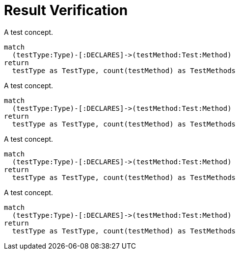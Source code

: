 = Result Verification

[[test:DefaultVerification]]
.A test concept.
[source,cypher,role=concept,primaryReportColumn=TestType]]
----
match
  (testType:Type)-[:DECLARES]->(testMethod:Test:Method)
return
  testType as TestType, count(testMethod) as TestMethods
----

[[test:CustomizedDefaultVerification]]
.A test concept.
[source,cypher,role=concept,rowCountMin=1,rowCountMax=2,primaryReportColumn=TestType]]
----
match
  (testType:Type)-[:DECLARES]->(testMethod:Test:Method)
return
  testType as TestType, count(testMethod) as TestMethods
----


[[test:AggregationVerification]]
.A test concept.
[source,cypher,role=concept,verify=aggregation,aggregationMin=1,aggregationMax=2,aggregationColumn="TestMethods",primaryReportColumn=TestType]]
----
match
  (testType:Type)-[:DECLARES]->(testMethod:Test:Method)
return
  testType as TestType, count(testMethod) as TestMethods
----

[[test:RowCountVerification]]
.A test concept.
[source,cypher,role=concept,verify=rowCount,rowCountMin=1,rowCountMax=2,primaryReportColumn=TestType]]
----
match
  (testType:Type)-[:DECLARES]->(testMethod:Test:Method)
return
  testType as TestType, count(testMethod) as TestMethods
----
